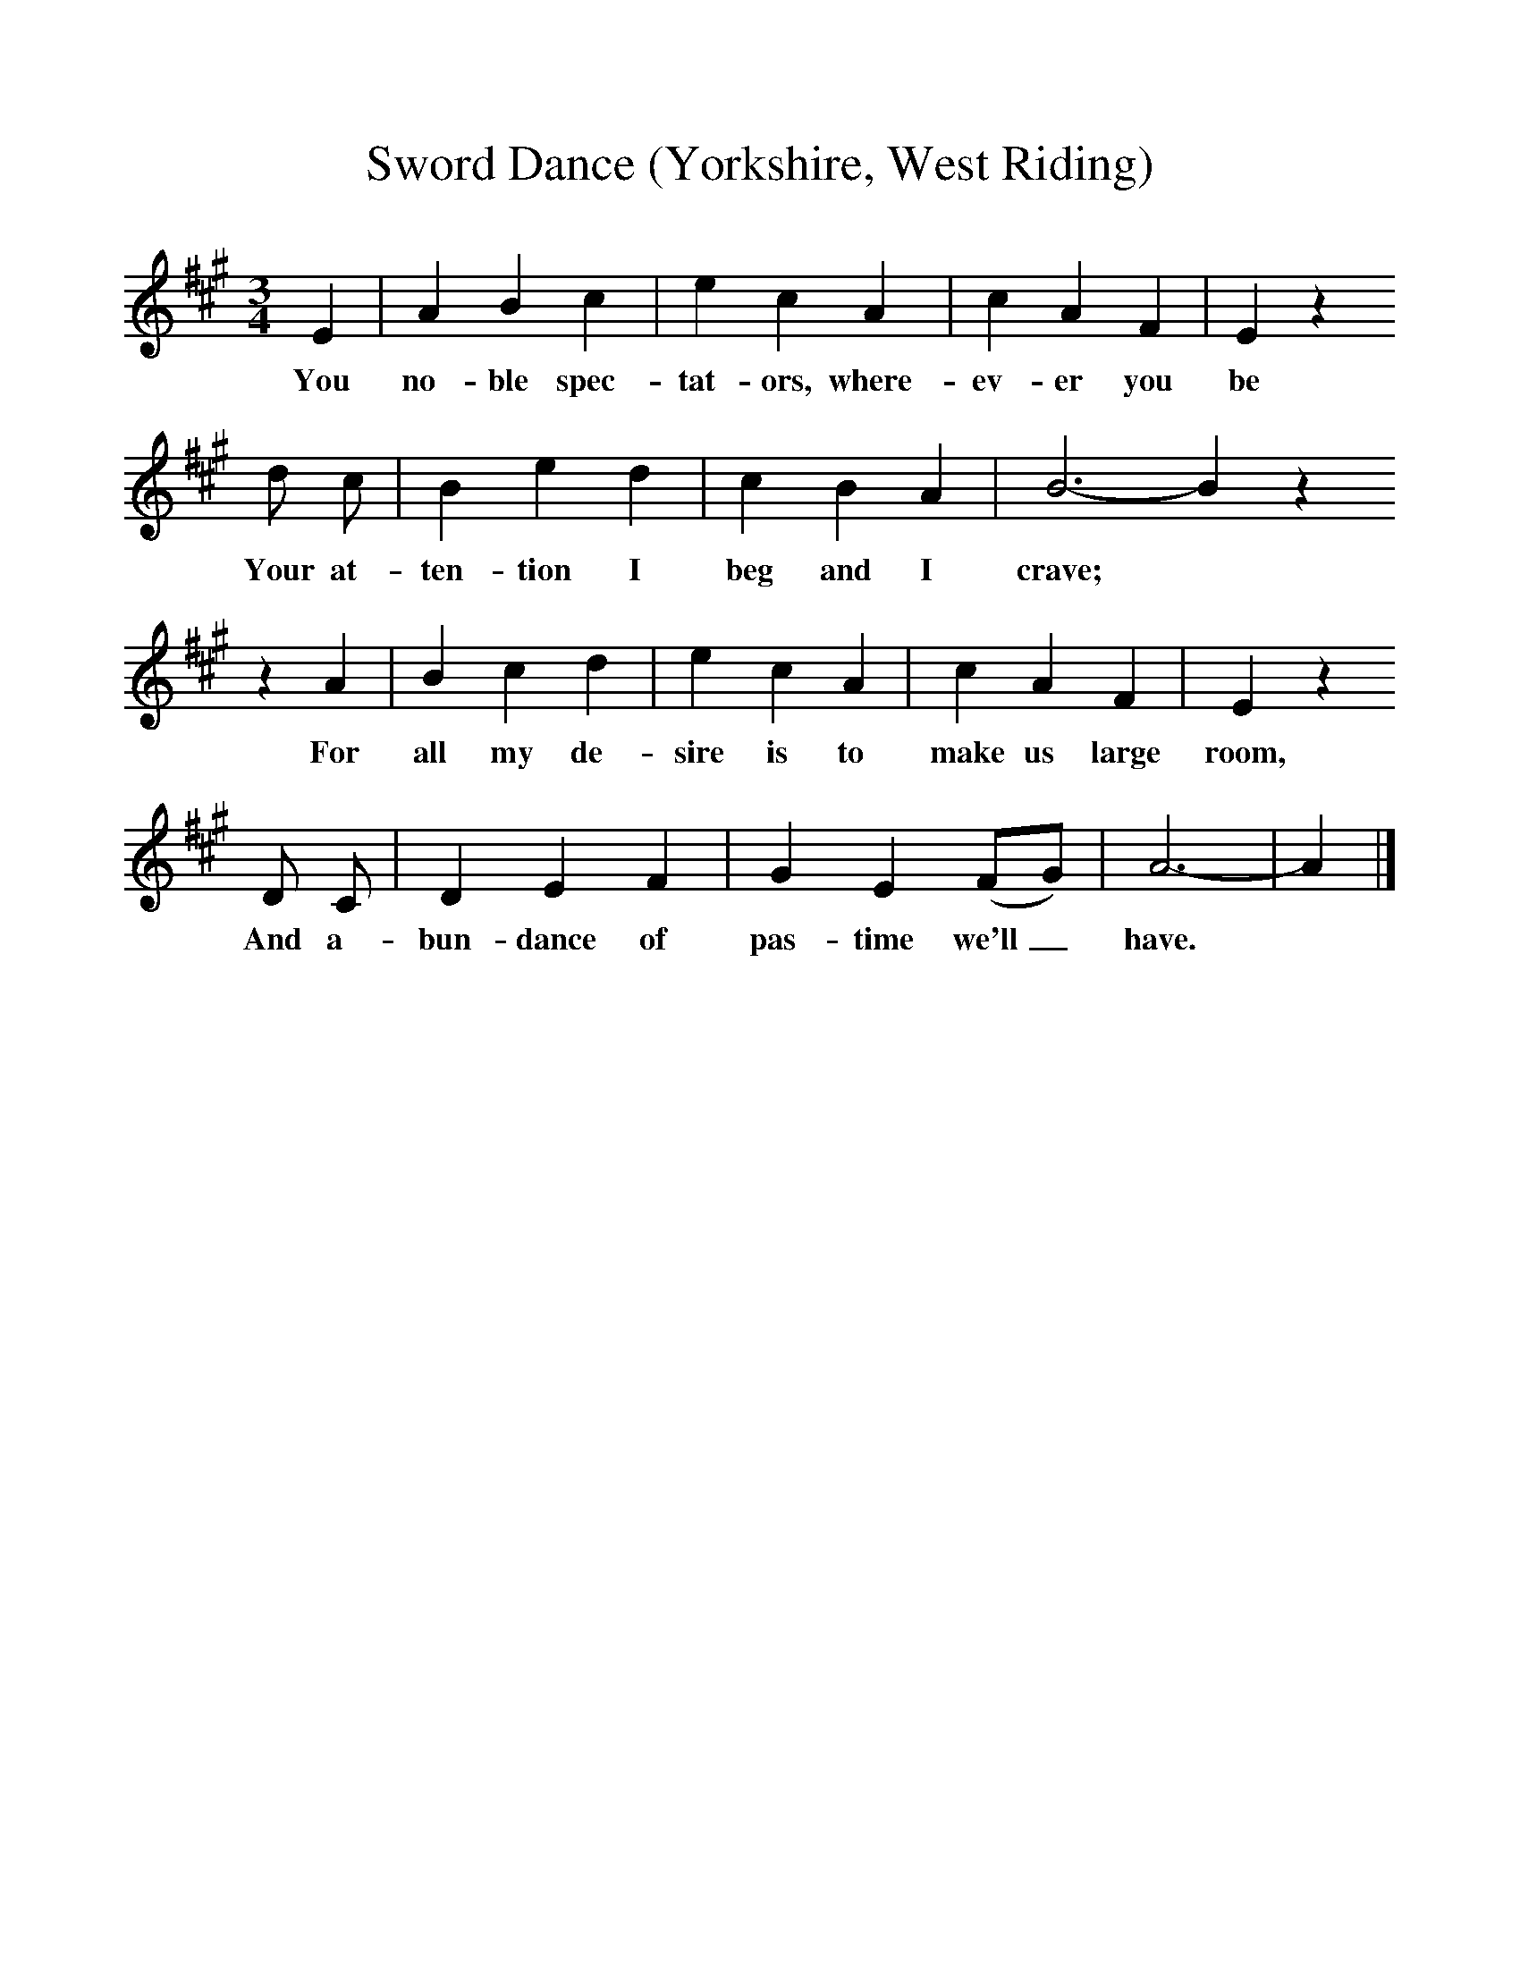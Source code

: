 %%scale 1
X:1     %Music
T:Sword Dance (Yorkshire, West Riding)
B:Broadwood, Lucy, 1893, English Country Songs, Leadenhall Press, London
S:Thomas Wood, of Kirby Malzeard
Z:Lucy Broadwood
F:http://www.folkinfo.org/songs
M:3/4     %Meter
L:1/8     %
K:A
E2 |A2 B2 c2 |e2 c2 A2 |c2 A2 F2 | E2 z2 
w:You no-ble spec-tat-ors, where-ev-er you be
d c |B2 e2 d2 |c2 B2 A2 |B6-B2 z2
w:Your at-ten-tion I beg and I crave; *
z2 A2 |B2 c2 d2 |e2 c2 A2 |c2 A2 F2 | E2 z2 
w:For all my de-sire is to make us large room, 
D C |D2 E2 F2 |G2 E2 (FG) |A6-|A2  |]
w:And a-bun-dance of pas-time we'll_ have. *